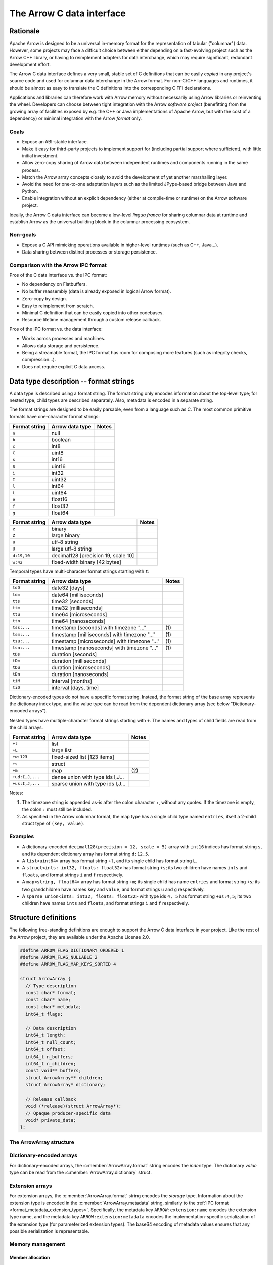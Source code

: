 .. Licensed to the Apache Software Foundation (ASF) under one
.. or more contributor license agreements.  See the NOTICE file
.. distributed with this work for additional information
.. regarding copyright ownership.  The ASF licenses this file
.. to you under the Apache License, Version 2.0 (the
.. "License"); you may not use this file except in compliance
.. with the License.  You may obtain a copy of the License at

..   http://www.apache.org/licenses/LICENSE-2.0

.. Unless required by applicable law or agreed to in writing,
.. software distributed under the License is distributed on an
.. "AS IS" BASIS, WITHOUT WARRANTIES OR CONDITIONS OF ANY
.. KIND, either express or implied.  See the License for the
.. specific language governing permissions and limitations
.. under the License.

==========================
The Arrow C data interface
==========================

Rationale
=========

Apache Arrow is designed to be a universal in-memory format for the representation
of tabular ("columnar") data. However, some projects may face a difficult
choice between either depending on a fast-evolving project such as the
Arrow C++ library, or having to reimplement adapters for data interchange,
which may require significant, redundant development effort.

The Arrow C data interface defines a very small, stable set of C definitions
that can be easily *copied* in any project's source code and used for columnar
data interchange in the Arrow format.  For non-C/C++ languages and runtimes,
it should be almost as easy to translate the C definitions into the
corresponding C FFI declarations.

Applications and libraries can therefore work with Arrow memory without
necessarily using Arrow libraries or reinventing the wheel. Developers can
choose between tight integration
with the Arrow *software project* (benefitting from the growing array of
facilities exposed by e.g. the C++ or Java implementations of Apache Arrow,
but with the cost of a dependency) or minimal integration with the Arrow
*format* only.

Goals
-----

* Expose an ABI-stable interface.
* Make it easy for third-party projects to implement support for (including partial
  support where sufficient), with little initial investment.
* Allow zero-copy sharing of Arrow data between independent runtimes
  and components running in the same process.
* Match the Arrow array concepts closely to avoid the development of
  yet another marshalling layer.
* Avoid the need for one-to-one adaptation layers such as the limited
  JPype-based bridge between Java and Python.
* Enable integration without an explicit dependency (either at compile-time
  or runtime) on the Arrow software project.

Ideally, the Arrow C data interface can become a low-level *lingua franca*
for sharing columnar data at runtime and establish Arrow as the universal
building block in the columnar processing ecosystem.

Non-goals
---------

* Expose a C API mimicking operations available in higher-level runtimes
  (such as C++, Java...).
* Data sharing between distinct processes or storage persistence.


Comparison with the Arrow IPC format
------------------------------------

Pros of the C data interface vs. the IPC format:

* No dependency on Flatbuffers.
* No buffer reassembly (data is already exposed in logical Arrow format).
* Zero-copy by design.
* Easy to reimplement from scratch.
* Minimal C definition that can be easily copied into other codebases.
* Resource lifetime management through a custom release callback.

Pros of the IPC format vs. the data interface:

* Works across processes and machines.
* Allows data storage and persistence.
* Being a streamable format, the IPC format has room for composing more features
  (such as integrity checks, compression...).
* Does not require explicit C data access.

Data type description -- format strings
=======================================

A data type is described using a format string.  The format string only
encodes information about the top-level type; for nested type, child types
are described separately.  Also, metadata is encoded in a separate string.

The format strings are designed to be easily parsable, even from a language
such as C.  The most common primitive formats have one-character format
strings:

+-----------------+--------------------------+------------+
| Format string   | Arrow data type          | Notes      |
+=================+==========================+============+
| ``n``           | null                     |            |
+-----------------+--------------------------+------------+
| ``b``           | boolean                  |            |
+-----------------+--------------------------+------------+
| ``c``           | int8                     |            |
+-----------------+--------------------------+------------+
| ``C``           | uint8                    |            |
+-----------------+--------------------------+------------+
| ``s``           | int16                    |            |
+-----------------+--------------------------+------------+
| ``S``           | uint16                   |            |
+-----------------+--------------------------+------------+
| ``i``           | int32                    |            |
+-----------------+--------------------------+------------+
| ``I``           | uint32                   |            |
+-----------------+--------------------------+------------+
| ``l``           | int64                    |            |
+-----------------+--------------------------+------------+
| ``L``           | uint64                   |            |
+-----------------+--------------------------+------------+
| ``e``           | float16                  |            |
+-----------------+--------------------------+------------+
| ``f``           | float32                  |            |
+-----------------+--------------------------+------------+
| ``g``           | float64                  |            |
+-----------------+--------------------------+------------+

+-----------------+---------------------------------------+------------+
| Format string   | Arrow data type                       | Notes      |
+=================+=======================================+============+
| ``z``           | binary                                |            |
+-----------------+---------------------------------------+------------+
| ``Z``           | large binary                          |            |
+-----------------+---------------------------------------+------------+
| ``u``           | utf-8 string                          |            |
+-----------------+---------------------------------------+------------+
| ``U``           | large utf-8 string                    |            |
+-----------------+---------------------------------------+------------+
| ``d:19,10``     | decimal128 [precision 19, scale 10]   |            |
+-----------------+---------------------------------------+------------+
| ``w:42``        | fixed-width binary [42 bytes]         |            |
+-----------------+---------------------------------------+------------+

Temporal types have multi-character format strings starting with ``t``:

+-----------------+---------------------------------------------------+------------+
| Format string   | Arrow data type                                   | Notes      |
+=================+===================================================+============+
| ``tdD``         | date32 [days]                                     |            |
+-----------------+---------------------------------------------------+------------+
| ``tdm``         | date64 [milliseconds]                             |            |
+-----------------+---------------------------------------------------+------------+
| ``tts``         | time32 [seconds]                                  |            |
+-----------------+---------------------------------------------------+------------+
| ``ttm``         | time32 [milliseconds]                             |            |
+-----------------+---------------------------------------------------+------------+
| ``ttu``         | time64 [microseconds]                             |            |
+-----------------+---------------------------------------------------+------------+
| ``ttn``         | time64 [nanoseconds]                              |            |
+-----------------+---------------------------------------------------+------------+
| ``tss:...``     | timestamp [seconds] with timezone "..."           | \(1)       |
+-----------------+---------------------------------------------------+------------+
| ``tsm:...``     | timestamp [milliseconds] with timezone "..."      | \(1)       |
+-----------------+---------------------------------------------------+------------+
| ``tsu:...``     | timestamp [microseconds] with timezone "..."      | \(1)       |
+-----------------+---------------------------------------------------+------------+
| ``tsn:...``     | timestamp [nanoseconds] with timezone "..."       | \(1)       |
+-----------------+---------------------------------------------------+------------+
| ``tDs``         | duration [seconds]                                |            |
+-----------------+---------------------------------------------------+------------+
| ``tDm``         | duration [milliseconds]                           |            |
+-----------------+---------------------------------------------------+------------+
| ``tDu``         | duration [microseconds]                           |            |
+-----------------+---------------------------------------------------+------------+
| ``tDn``         | duration [nanoseconds]                            |            |
+-----------------+---------------------------------------------------+------------+
| ``tiM``         | interval [months]                                 |            |
+-----------------+---------------------------------------------------+------------+
| ``tiD``         | interval [days, time]                             |            |
+-----------------+---------------------------------------------------+------------+

Dictionary-encoded types do not have a specific format string.  Instead, the
format string of the base array represents the dictionary index type, and the
value type can be read from the dependent dictionary array (see below
"Dictionary-encoded arrays").

Nested types have multiple-character format strings starting with ``+``.  The
names and types of child fields are read from the child arrays.

+------------------------+---------------------------------------------------+------------+
| Format string          | Arrow data type                                   | Notes      |
+========================+===================================================+============+
| ``+l``                 | list                                              |            |
+------------------------+---------------------------------------------------+------------+
| ``+L``                 | large list                                        |            |
+------------------------+---------------------------------------------------+------------+
| ``+w:123``             | fixed-sized list [123 items]                      |            |
+------------------------+---------------------------------------------------+------------+
| ``+s``                 | struct                                            |            |
+------------------------+---------------------------------------------------+------------+
| ``+m``                 | map                                               | \(2)       |
+------------------------+---------------------------------------------------+------------+
| ``+ud:I,J,...``        | dense union with type ids I,J...                  |            |
+------------------------+---------------------------------------------------+------------+
| ``+us:I,J,...``        | sparse union with type ids I,J...                 |            |
+------------------------+---------------------------------------------------+------------+

Notes:

(1)
   The timezone string is appended as-is after the colon character ``:``, without
   any quotes.  If the timezone is empty, the colon ``:`` must still be included.

(2)
   As specified in the Arrow columnar format, the map type has a single child type
   named ``entries``, itself a 2-child struct type of ``(key, value)``.

Examples
--------

* A dictionary-encoded ``decimal128(precision = 12, scale = 5)`` array
  with ``int16`` indices has format string ``s``, and its dependent dictionary
  array has format string ``d:12,5``.
* A ``list<uint64>`` array has format string ``+l``, and its single child
  has format string ``L``.
* A ``struct<ints: int32, floats: float32>`` has format string ``+s``; its two
  children have names ``ints`` and ``floats``, and format strings ``i`` and
  ``f`` respectively.
* A ``map<string, float64>`` array has format string ``+m``; its single child
  has name ``entries`` and format string ``+s``; its two grandchildren have names
  ``key`` and ``value``, and format strings ``u`` and ``g`` respectively.
* A ``sparse_union<ints: int32, floats: float32>`` with type ids ``4, 5``
  has format string ``+us:4,5``; its two children have names ``ints`` and
  ``floats``, and format strings ``i`` and ``f`` respectively.


Structure definitions
=====================

The following free-standing definitions are enough to support the Arrow
C data interface in your project.  Like the rest of the Arrow project, they
are available under the Apache License 2.0.

.. code-block:: c

   #define ARROW_FLAG_DICTIONARY_ORDERED 1
   #define ARROW_FLAG_NULLABLE 2
   #define ARROW_FLAG_MAP_KEYS_SORTED 4

   struct ArrowArray {
     // Type description
     const char* format;
     const char* name;
     const char* metadata;
     int64_t flags;

     // Data description
     int64_t length;
     int64_t null_count;
     int64_t offset;
     int64_t n_buffers;
     int64_t n_children;
     const void** buffers;
     struct ArrowArray** children;
     struct ArrowArray* dictionary;

     // Release callback
     void (*release)(struct ArrowArray*);
     // Opaque producer-specific data
     void* private_data;
   };

The ArrowArray structure
------------------------

.. c:member:: const char* ArrowArray.format

   Mandatory.  A null-terminated, UTF8-encoded string describing
   the data type.  If the data type is nested, child types are not
   encoded here but in the :c:member:`ArrowArray.children` arrays.

   Consumers MAY decide not to support all data types, but they
   should document this limitation.

.. c:member:: const char* ArrowArray.name

   Optional.  A null-terminated, UTF8-encoded string of the field
   or array name.  This is mainly used to reconstruct child fields
   of nested arrays.

   Producers MAY decide not to provide this information, and consumers
   MAY decide to ignore it.  If omitted, MAY be NULL or an empty string.

.. c:member:: const char* ArrowArray.metadata

   Optional.  A binary string describing the type's metadata.
   If the data type is nested, child types are not encoded here but
   in the :c:member:`ArrowArray.children` arrays.

   This string is not null-terminated but follows a specific format::

      int32: number of key/value pairs (noted N below)
      int32: byte length of key 0
      key 0 (not null-terminated)
      int32: byte length of value 0
      value 0 (not null-terminated)
      ...
      int32: byte length of key N - 1
      key N - 1 (not null-terminated)
      int32: byte length of value N - 1
      value N - 1 (not null-terminated)

   Integers are stored little-endian.  For example, the metadata
   ``[('key1', 'value1')]`` is encoded as::

      \x01\x00\x00\x00\x04\x00\x00\x00key1\x06\x00\x00\x00value1

   If omitted, this field MUST be NULL (not an empty string).

   Consumers MAY choose to ignore this information.

.. c:member:: int64_t ArrowArray.flags

   Optional.  A bitfield of flags enriching the type or array description.
   Its value is computed by OR'ing together the flag values.
   The following flags are available:

   * ``ARROW_FLAG_NULLABLE``: whether this field is semantically nullable
     (regardless of whether it actually has null values).
   * ``ARROW_FLAG_DICTIONARY_ORDERED``: for dictionary-encoded arrays,
     whether the ordering of dictionary indices is semantically meaningful.
   * ``ARROW_FLAG_MAP_KEYS_SORTED``: for map arrays, whether the keys within
     each map value are sorted.

   If omitted, MUST be 0.

   Consumers MAY choose to ignore some or all of the flags.  Even then,
   they SHOULD keep this value around so as to propagate its information
   to their own consumers.

.. c:member:: int64_t ArrowArray.length

   Mandatory.  The logical length of the array (i.e. its number of items).

.. c:member:: int64_t ArrowArray.null_count

   Mandatory.  The number of null items in the array.  MAY be -1 if not
   yet computed.

.. c:member:: int64_t ArrowArray.offset

   Mandatory.  The logical offset inside the array (i.e. the number of items
   from the physical start of the buffers).  MUST be 0 or positive.

   Producers MAY specify that they will only produce 0-offset arrays to
   ease implementation of consumer code.
   Consumers MAY decide not to support non-0-offset arrays, but they
   should document this limitation.

.. c:member:: int64_t ArrowArray.n_buffers

   Mandatory.  The number of physical buffers backing this array.  The
   number of buffers is a function of the data type, as described in the
   :ref:`Columnar format specification <format_columnar>`.

   Buffers of children arrays are not included.

.. c:member:: const void** ArrowArray.buffers

   Mandatory.  A C array of pointers to the start of each physical buffer
   backing this array.  Each `void*` pointer is the physical start of
   a contiguous buffer.  There must be :c:member:`ArrowArray.n_buffers` pointers.

   The producer MUST ensure that each contiguous buffer is large enough to
   represent `length + offset` values encoded according to the
   :ref:`Columnar format specification <format_columnar>`.

   The pointer to the null bitmap buffer, if the data type specifies one,
   MAY be NULL only if :c:member:`ArrowArray.null_count` is 0.

   Buffers of children arrays are not included.

.. c:member:: int64_t ArrowArray.n_children

   Mandatory.  The number of children this array has.  The number of children
   is a function of the data type, as described in the
   :ref:`Columnar format specification <format_columnar>`.

.. c:member:: ArrowArray** ArrowArray.children

   Optional.  A C array of pointers to each child array of this array.
   There must be :c:member:`ArrowArray.n_children` pointers.

   MAY be NULL only if :c:member:`ArrowArray.n_children` is 0.

.. c:member:: ArrowArray* ArrowArray.dictionary

   Optional.  A pointer to the underlying array of dictionary values.

   MUST be present if the ArrowArray represents a dictionary-encoded array.
   MUST be NULL otherwise.

.. c:member:: void (*ArrowArray.release)(struct ArrowArray*)

   Recommended.  A pointer to a producer-provided release callback.

   The release callback MAY be null which means absent.  In this case,
   the consumer will not be able to tell the producer when it is finished
   with the data.  Still, this may be acceptable for synchronous consumers
   called by the producer, or if application-specific lifetime rules
   are defined.

   If not NULL, the consumer MUST call this callback to signal that it
   doesn't need the array, its data or any of its child data anymore.
   It must pass the *current* address of the ArrowArray struct as the callback
   parameter.

.. c:member:: void* ArrowArray.private_data

   Optional.  An opaque pointer to producer-provided private data.

   Consumers MUST not process this member.  Lifetime of this member
   is handled by the producer, and especially by the release callback.


Dictionary-encoded arrays
-------------------------

For dictionary-encoded arrays, the :c:member:`ArrowArray.format` string
encodes the *index* type.  The dictionary *value* type can be read
from the :c:member:`ArrowArray.dictionary` struct.

Extension arrays
----------------

For extension arrays, the :c:member:`ArrowArray.format` string encodes the
*storage* type.  Information about the extension type is encoded in the
:c:member:`ArrowArray.metadata` string, similarly to the
:ref:`IPC format <format_metadata_extension_types>`.  Specifically, the
metadata key ``ARROW:extension:name``  encodes the extension type name,
and the metadata key ``ARROW:extension:metadata`` encodes the
implementation-specific serialization of the extension type (for
parameterized extension types).  The base64 encoding of metadata values
ensures that any possible serialization is representable.

Memory management
-----------------

Member allocation
'''''''''''''''''

While the base ArrowArray struct MAY be stack- or heap-allocated by
the consumer (and then a pointer passed around to the producer), any
data pointed to by the struct MUST be allocated by the producer.  This
includes the format and metadata strings, the arrays of buffer and children
pointers, etc.

Therefore, the consumer MUST not try to interfere with the producer's
handling of these members' lifetime.  The only way the consumer influences
data lifetime is by calling the base ArrowArray's release callback.

Released array
''''''''''''''

A released array is indicated by setting :c:member:`ArrowArray.format` to
NULL.  Consumers SHOULD check for a NULL format string and treat it
accordingly (probably by erroring out).  Additionally, a released array
MAY set :c:member:`ArrowArray.release` to NULL.

Release callback semantics -- for consumers
'''''''''''''''''''''''''''''''''''''''''''

Consumers MUST call an array's release callback when they won't be using
it anymore, but they MUST not call any of its child arrays' release callbacks
(including the optional dictionary).  The producer is responsible for releasing
the children.

Consumers MUST check that the release callback is non-NULL before calling it.
The release callback being NULL is not an error, it should just be ignored.

In any case, a consumer MUST not try to access the ArrowArray struct anymore
after calling its release callback -- including any associated data such
as its children.

Release callback semantics -- for producers
'''''''''''''''''''''''''''''''''''''''''''

If producers need additional information for lifetime handling (for
example, a C++ producer may want to use ``shared_ptr`` for array and
buffer lifetime), they MUST use the :c:member:`ArrowArray.private_data`
member to locate the required bookkeeping information.

The release callback MUST not assume that the struct will be located
at the same memory location as when it was originally produced.  The consumer
is free to move the struct around (see "Movability").

The release callback MUST walk all children arrays (including the optional
dictionary) and call their own release callbacks.

The release callback MUST free any data area directly owned by the struct
(such as the buffers and children arrays).

The release callback MUST mark the array as released, by setting
:c:member:`ArrowArray.format` to NULL.

Additionally, the release callback MUST be idempotent, which is commonly
achieved by setting itself to NULL.

Below is a good starting point for implementing a release callback, where the
TODO area must be filled with producer-specific deallocation code:

.. code-block:: c

   static void ReleaseExportedArray(struct ArrowArray* array) {
     // This should not be called on already released array
     assert(array->format != NULL);

     // Release children
     for (int64_t i = 0; i < array->n_children; ++i) {
       struct ArrowArray* child = array->children[i];
       if (child->format != NULL && child->release != NULL) {
         child->release(child);
         assert(child->format == NULL);
       }
     }

     // Release dictionary
     struct ArrowArray* dict = array->dictionary;
     if (dict != NULL && dict->format != NULL && dict->release != NULL) {
       dict->release(dict);
       assert(dict->format == NULL);
     }

     // TODO here: release and/or deallocate all data directly owned by
     // the ArrowArray struct, such as the private_data.

     // Mark array released
     array->format = NULL;
   }


Movability
''''''''''

The consumer can *move* the ``ArrowArray`` struct by bitwise copying (or
shallow member-wise copying).  Then it MUST mark the source struct released
(see "released array" above for how to do it) but **without** calling the
release callback.  This ensures that only one live copy of the struct is
active at any given time and that lifetime is correctly communicated to
the producer.

It is possible to move a child array, but the parent array MUST be released
immediately afterwards, as it won't point to a valid child array anymore.
This satisfies the use case of keeping only a subset of child arrays, while
releasing the others.

.. note::

   For bitwise copying to work correctly, the pointers inside the struct
   (including private_data) MUST not point inside the struct itself.
   Also, external pointers to the struct MUST not be stored by the producer.
   Instead, the producer MUST use the :c:member:`ArrowArray.private_data`
   member so as to remember any necessary bookkeeping information.

Record batches
''''''''''''''

A record batch can be trivially exported and imported as an equivalent
struct type array.  Furthermore, the ``ArrowArray`` structure is able to
hold the schema's top-level metadata.

Example use case
================

A C++ database engine wants to provide the option to deliver results in Arrow
format, but without imposing themselves a dependency on the Arrow software
libraries.  With the Arrow C data interface, the engine can let the caller pass
a pointer to a ``ArrowArray`` structure, and fill it with the next chunk of
results.

It can do so without including the Arrow C++ headers or linking with the
Arrow DLLs.  Furthermore, the database engine's C API can benefit other
runtimes and libraries that know about the Arrow C data interface,
through e.g. a C FFI layer.

If the database wants to return a multi-column result set, it can easily
be represented in either of two ways:

* a C array of ``ArrowArray`` structures, one per column;
* or a single ``ArrowArray`` structure representing a struct array, with one
  child array per column.

C producer examples
===================

Exporting a simple ``int32`` array
----------------------------------

Export a no-nulls C-malloc()ed ``int32`` array as a Arrow array, transferring
ownership to the consumer:

.. code-block:: c

   static void release_int32_array(struct ArrowArray* array) {
      assert(array->n_children == NULL);
      assert(array->n_buffers == 2);
      free(array->buffers[1]);
      free(array->buffers);
      array->format = NULL;
      array->release = NULL;
   }

   void export_int32_array(const int32_t* data, int64_t nitems,
                           struct ArrowArray* array) {
      // Initialize primitive fields
      *array = (struct ArrowArray) {
         // Type description
         .format = "l",
         .name = "",
         .metadata = NULL,
         .flags = 0,
         // Data description
         .length = nitems,
         .offset = 0,
         .null_count = 0,
         .n_buffers = 2,
         .n_children = 0,
         .children = NULL,
         .dictionary = NULL,
         // Bookkeeping
         .release = &release_int32_array
      };
      // Allocate list of buffers
      array->buffers = (const void**) malloc(sizeof(void*) * array->n_buffers);
      assert(array->buffers != NULL);
      array->buffers[0] = NULL;  // no nulls, null bitmap can be omitted
      array->buffers[1] = data;
   }

Exporting a ``struct<float32, utf8>`` array
-------------------------------------------

Export C-malloc()ed arrays in Arrow-compatible layout as a Arrow struct array,
transferring ownership to the consumer:

.. code-block:: c

   static void release_owned_array(struct ArrowArray* array) {
      int i;
      for (i = 0; i < array->n_children; ++i) {
         struct ArrowArray* child = &array->children[i];
         if (child->format != NULL && child->release != NULL) {
            child->release(child);
         }
      }
      free(array->children);
      for (i = 0; i < array->n_buffers; ++i) {
         free(array->buffers[i]);
      }
      free(array->buffers);
      array->format = NULL;
      array->release = NULL;
   }

   void export_float32_utf8_array(
         int64_t nitems,
         const uint8_t* float32_nulls, const float* float32_data,
         const uint8_t* utf8_nulls, const int32_t* utf8_offsets, const uint8_t* utf8_data,
         struct ArrowArray* array) {
      struct ArrowArray* child;

      //
      // Initialize parent array
      //
      *array = (struct ArrowArray) {
         // Type description
         .format = "+s",
         .name = "",
         .metadata = NULL,
         .flags = 0,
         // Data description
         .length = nitems,
         .offset = 0,
         .null_count = 0,
         .n_buffers = 1,
         .n_children = 2,
         .dictionary = NULL,
         // Bookkeeping
         .release = &release_owned_array
      };
      // Allocate list of parent buffers
      array->buffers = (const void**) malloc(sizeof(void*) * array->n_buffers);
      array->buffers[0] = NULL;  // no nulls, null bitmap can be omitted
      // Allocate list of children arrays
      array->children = (const void**) malloc(sizeof(struct ArrowArray*) *
                                              array->n_children);

      //
      // Initialize child array #1
      //
      child = array->children[0] = malloc(sizeof(struct ArrowArray));
      *child = (struct ArrowArray) {
         // Type description
         .format = "f",
         .name = "floats",
         .metadata = NULL,
         .flags = ARROW_FLAG_NULLABLE,
         // Data description
         .length = nitems,
         .offset = 0,
         .null_count = -1,
         .n_buffers = 2,
         .n_children = 0,
         .dictionary = NULL,
         .children = NULL,
         // Bookkeeping
         .release = &release_owned_array
      };
      child->buffers = (const void**) malloc(sizeof(void*) * array->n_buffers);
      child->buffers[0] = float32_nulls;
      child->buffers[1] = float32_data;

      //
      // Initialize child array #2
      //
      child = array->children[1] = malloc(sizeof(struct ArrowArray));
      *child = (struct ArrowArray) {
         // Type description
         .format = "u",
         .name = "strings",
         .metadata = NULL,
         .flags = ARROW_FLAG_NULLABLE,
         // Data description
         .length = nitems,
         .offset = 0,
         .null_count = -1,
         .n_buffers = 3,
         .n_children = 0,
         .dictionary = NULL,
         .children = NULL,
         // Bookkeeping
         .release = &release_owned_array
      };
      child->buffers = (const void**) malloc(sizeof(void*) * array->n_buffers);
      child->buffers[0] = utf8_nulls;
      child->buffers[1] = utf8_offsets;
      child->buffers[2] = utf8_data;
   }


Updating this specification
===========================

Once this specification is supported in an official Arrow release, the C
ABI is frozen.  This means the C struct ``ArrowArray`` should not get any
more changes.  Backwards-compatible changes may still be added, for example
new :c:member:`ArrowArray.flags` values or expanded possibilities for
the :c:member:`ArrowArray.format` string.

Any incompatible changes should be part of a new specification, for example
"Arrow C data interface v2".

Inspiration
===========

The Arrow C data interface is inspired by the `Python buffer protocol`_,
which has proven immensely successful in allowing various Python libraries
exchange numerical data with no knowledge of each other and near-zero
adaptation cost.


.. _Python buffer protocol: https://www.python.org/dev/peps/pep-3118/
